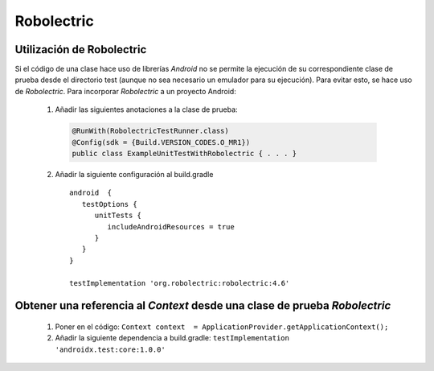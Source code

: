 Robolectric
============

Utilización de Robolectric
---------------------------

Si el código de una clase hace uso de librerías *Android* no se permite la ejecución de su correspondiente clase de prueba desde el directorio test (aunque no sea necesario un emulador para su ejecución).
Para evitar esto, se hace uso de *Robolectric*. Para incorporar *Robolectric* a un proyecto Android:

  1. Añadir las siguientes anotaciones a la clase de prueba:

    .. code-block:: java

        @RunWith(RobolectricTestRunner.class)
        @Config(sdk = {Build.VERSION_CODES.O_MR1})
        public class ExampleUnitTestWithRobolectric { . . . }

  2. Añadir la siguiente configuración al build.gradle

    ::

      android  {
         testOptions {
            unitTests {
               includeAndroidResources = true
            }
         }
      }

      testImplementation 'org.robolectric:robolectric:4.6'

Obtener una referencia al `Context` desde una clase de prueba *Robolectric*
----------------------------------------------------------------------------

  1. Poner en el código: ``Context context  = ApplicationProvider.getApplicationContext();``
  2. Añadir la siguiente dependencia a build.gradle: ``testImplementation 'androidx.test:core:1.0.0'``
